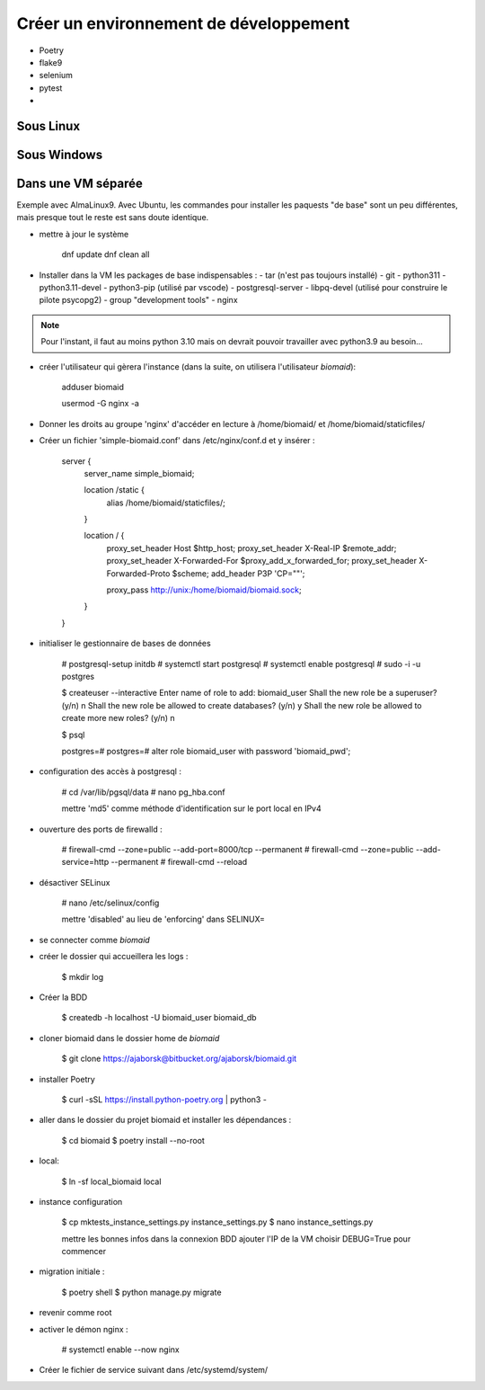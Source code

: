 Créer un environnement de développement
=======================================

- Poetry
- flake9
- selenium
- pytest
-

Sous Linux
----------


Sous Windows
------------

Dans une VM séparée
-------------------

Exemple avec AlmaLinux9. Avec Ubuntu, les commandes pour installer les paquests "de base"
sont un peu différentes, mais presque tout le reste est sans doute identique.

- mettre à jour le système

   dnf update
   dnf clean all

- Installer dans la VM les packages de base indispensables :
  - tar (n'est pas toujours installé)
  - git
  - python311
  - python3.11-devel
  - python3-pip (utilisé par vscode)
  - postgresql-server
  - libpq-devel (utilisé pour construire le pilote psycopg2)
  - group "development tools"
  - nginx
  
.. note:: 
    Pour l'instant, il faut au moins python 3.10 mais on devrait pouvoir travailler avec
    python3.9 au besoin...

- créer l'utilisateur qui gèrera l'instance (dans la suite, on utilisera l'utilisateur *biomaid*):

    adduser biomaid

    usermod -G nginx -a

- Donner les droits au groupe 'nginx' d'accéder en lecture à /home/biomaid/ et /home/biomaid/staticfiles/

- Créer un fichier 'simple-biomaid.conf' dans /etc/nginx/conf.d et y insérer :

    server {
      server_name simple_biomaid;

      location /static {
        alias /home/biomaid/staticfiles/;
      }

      location / {
            proxy_set_header        Host $http_host;
            proxy_set_header        X-Real-IP $remote_addr;
            proxy_set_header        X-Forwarded-For $proxy_add_x_forwarded_for;
            proxy_set_header        X-Forwarded-Proto $scheme;
            add_header P3P 'CP=""';

            proxy_pass http://unix:/home/biomaid/biomaid.sock;
      }
    }


- initialiser le gestionnaire de bases de données

    # postgresql-setup initdb
    # systemctl start postgresql
    # systemctl enable postgresql
    # sudo -i -u postgres
    
    $ createuser --interactive
    Enter name of role to add: biomaid_user
    Shall the new role be a superuser? (y/n) n
    Shall the new role be allowed to create databases? (y/n) y
    Shall the new role be allowed to create more new roles? (y/n) n

    $ psql

    postgres=# 
    postgres=# alter role biomaid_user with password 'biomaid_pwd';

- configuration des accès à postgresql :

    # cd /var/lib/pgsql/data
    # nano pg_hba.conf

    mettre 'md5' comme méthode d'identification sur le port local en IPv4

- ouverture des ports de firewalld :

    # firewall-cmd --zone=public --add-port=8000/tcp --permanent
    # firewall-cmd --zone=public --add-service=http --permanent
    # firewall-cmd --reload

- désactiver SELinux

    # nano /etc/selinux/config

    mettre 'disabled' au lieu de 'enforcing' dans SELINUX=

- se connecter comme *biomaid*

- créer le dossier qui accueillera les logs :

    $ mkdir log

- Créer la BDD 
  
    $ createdb -h localhost -U biomaid_user biomaid_db

- cloner biomaid dans le dossier home de *biomaid*

    $ git clone https://ajaborsk@bitbucket.org/ajaborsk/biomaid.git

- installer Poetry
  
    $ curl -sSL https://install.python-poetry.org | python3 -
    
- aller dans le dossier du projet biomaid et installer les dépendances :

    $ cd biomaid
    $ poetry install --no-root

- local:

    $ ln -sf local_biomaid local

- instance configuration

    $ cp mktests_instance_settings.py instance_settings.py
    $ nano instance_settings.py

    mettre les bonnes infos dans la connexion BDD
    ajouter l'IP de la VM 
    choisir DEBUG=True pour commencer

- migration initiale :

    $ poetry shell
    $ python manage.py migrate

- revenir comme root

- activer le démon nginx :

    # systemctl enable --now nginx


- Créer le fichier de service suivant dans /etc/systemd/system/